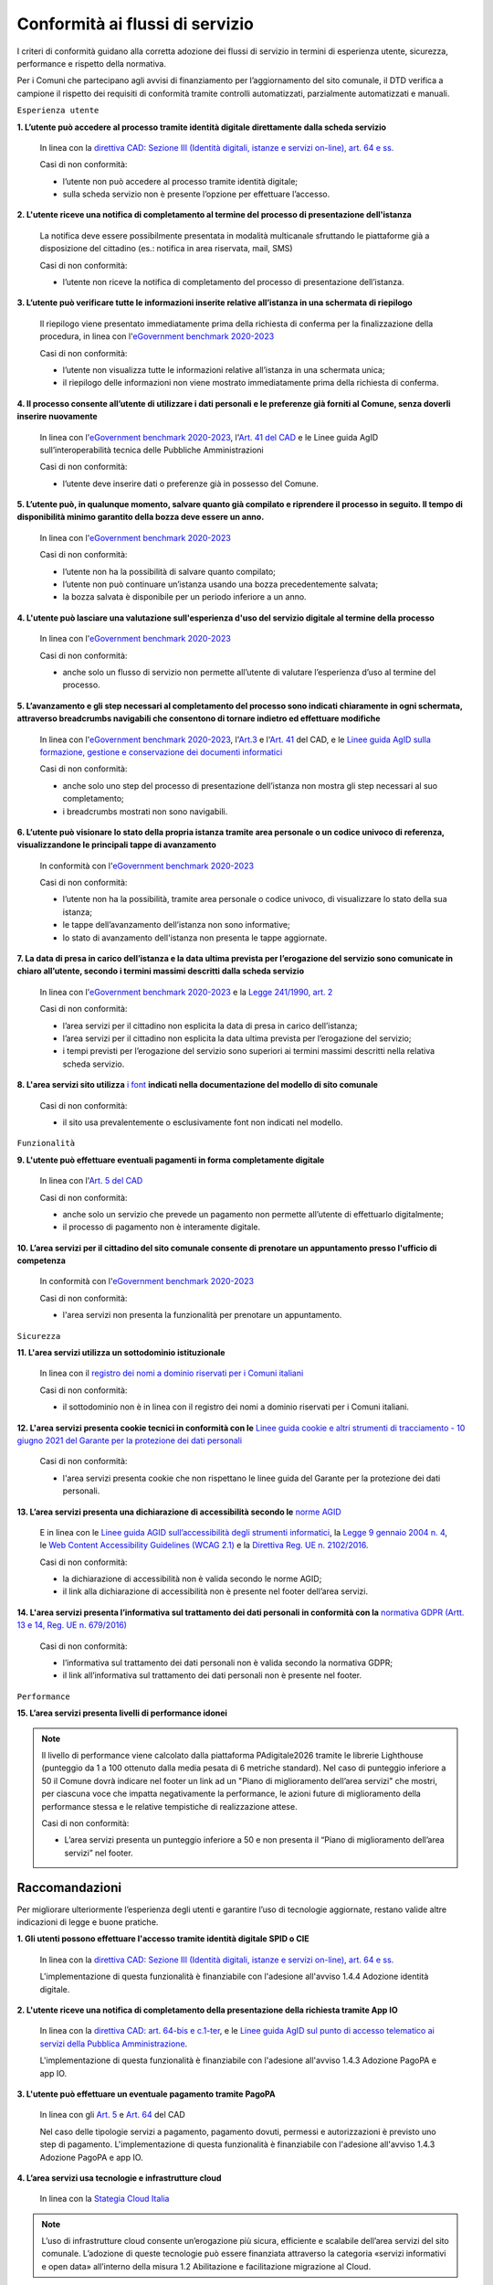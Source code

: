 Conformità ai flussi di servizio
================================

I criteri di conformità guidano alla corretta adozione dei flussi di servizio in termini di esperienza utente, sicurezza, performance e rispetto della normativa.

Per i Comuni che partecipano agli avvisi di finanziamento per l’aggiornamento del sito comunale, il DTD verifica a campione il rispetto dei requisiti di conformità tramite controlli automatizzati, parzialmente automatizzati e manuali.

``Esperienza utente``

**1. L’utente può accedere al processo tramite identità digitale direttamente dalla scheda servizio**
  
  In linea con la `direttiva CAD: Sezione III (Identità digitali, istanze e servizi on-line), art. 64 e ss. <https://docs.italia.it/italia/piano-triennale-ict/codice-amministrazione-digitale-docs/it/stabile/_rst/capo_V-sezione_III.html>`_

  Casi di non conformità:
  
  - l’utente non può accedere al processo tramite identità digitale;
  - sulla scheda servizio non è presente l’opzione per effettuare l’accesso.


**2. L'utente riceve una notifica di completamento al termine del processo di presentazione dell'istanza**

  La notifica deve essere possibilmente presentata in modalità multicanale sfruttando le piattaforme già a disposizione del cittadino (es.: notifica in area riservata, mail, SMS)
  
  Casi di non conformità:
  
  - l’utente non riceve la notifica di completamento del processo di presentazione dell’istanza.


**3. L’utente può verificare tutte le informazioni inserite relative all’istanza in una schermata di riepilogo**

  Il riepilogo viene presentato immediatamente prima della richiesta di conferma per la finalizzazione della procedura, in linea con l'`eGovernment benchmark 2020-2023 <https://op.europa.eu/it/publication-detail/-/publication/333fe21f-4372-11ec-89db-01aa75ed71a1>`_
  
  Casi di non conformità:
  
  - l’utente non visualizza tutte le informazioni relative all’istanza in una schermata unica;
  - il riepilogo delle informazioni non viene mostrato immediatamente prima della richiesta di conferma.



**4. Il processo consente all’utente di utilizzare i dati personali e le preferenze già forniti al Comune, senza doverli inserire nuovamente**

  In linea con l'`eGovernment benchmark 2020-2023 <https://op.europa.eu/it/publication-detail/-/publication/333fe21f-4372-11ec-89db-01aa75ed71a1>`_, l'`Art. 41 del CAD <https://docs.italia.it/italia/piano-triennale-ict/codice-amministrazione-digitale-docs/it/stabile/_rst/capo_III-sezione_II-articolo_41.html>`_ e le Linee guida AgID sull’interoperabilità tecnica delle Pubbliche Amministrazioni

  Casi di non conformità:
  
  - l’utente deve inserire dati o preferenze già in possesso del Comune.


**5. L’utente può, in qualunque momento, salvare quanto già compilato e riprendere il processo in seguito. Il tempo di disponibilità minimo garantito della bozza deve essere un anno.**
  
  In linea con l'`eGovernment benchmark 2020-2023 <https://op.europa.eu/it/publication-detail/-/publication/333fe21f-4372-11ec-89db-01aa75ed71a1>`_
  
  Casi di non conformità:
  
  - l’utente non ha la possibilità di salvare quanto compilato;
  - l’utente non può continuare un’istanza usando una bozza precedentemente salvata;
  - la bozza salvata è disponibile per un periodo inferiore a un anno.


**4. L'utente può lasciare una valutazione sull'esperienza d'uso del servizio digitale al termine della processo**

  In linea con l'`eGovernment benchmark 2020-2023 <https://op.europa.eu/it/publication-detail/-/publication/333fe21f-4372-11ec-89db-01aa75ed71a1>`_
  
  Casi di non conformità:
  
  - anche solo un flusso di servizio non permette all’utente di valutare l’esperienza d’uso al termine del processo.

  

**5. L’avanzamento e gli step necessari al completamento del processo sono indicati chiaramente in ogni schermata, attraverso breadcrumbs navigabili che consentono di tornare indietro ed effettuare modifiche**

  In linea con l'`eGovernment benchmark 2020-2023 <https://op.europa.eu/en/publication-detail/-/publication/333fe21f-4372-11ec-89db-01aa75ed71a1/language-en>`_, l'`Art.3 <https://docs.italia.it/italia/piano-triennale-ict/codice-amministrazione-digitale-docs/it/stabile/_rst/capo_I-sezione_II-articolo_3.html>`_ e l'`Art. 41 <https://docs.italia.it/italia/piano-triennale-ict/codice-amministrazione-digitale-docs/it/stabile/_rst/capo_III-sezione_II-articolo_41.html>`_ del CAD, e le `Linee guida AgID sulla formazione, gestione e conservazione dei documenti informatici <https://trasparenza.agid.gov.it/archivio19_regolamenti_0_5385.html>`_
  
  Casi di non conformità:
  
  - anche solo uno step del processo di presentazione dell’istanza non mostra gli step necessari al suo completamento;
  - i breadcrumbs mostrati non sono navigabili.


**6. L’utente può visionare lo stato della propria istanza tramite area personale o un codice univoco di referenza, visualizzandone le principali tappe di avanzamento**

  In conformità con l'`eGovernment benchmark 2020-2023 <https://op.europa.eu/it/publication-detail/-/publication/333fe21f-4372-11ec-89db-01aa75ed71a1>`_
  
  Casi di non conformità:
  
  - l’utente non ha la possibilità, tramite area personale o codice univoco, di visualizzare lo stato della sua istanza;
  - le tappe dell’avanzamento dell’istanza non sono informative;
  - lo stato di avanzamento dell'istanza non presenta le tappe aggiornate.


**7. La data di presa in carico dell’istanza e la data ultima prevista per l’erogazione del servizio sono comunicate in chiaro all’utente, secondo i termini massimi descritti dalla scheda servizio**

  In linea con l'`eGovernment benchmark 2020-2023 <https://op.europa.eu/it/publication-detail/-/publication/333fe21f-4372-11ec-89db-01aa75ed71a1>`_ e la `Legge 241/1990, art. 2 <https://www.normattiva.it/uri-res/N2Ls?urn:nir:stato:legge:1990-08-07;241~art2!vig=>`_

  Casi di non conformità:
  
  - l’area servizi per il cittadino non esplicita la data di presa in carico dell’istanza;
  - l’area servizi per il cittadino non esplicita la data ultima prevista per l’erogazione del servizio;
  - i tempi previsti per l’erogazione del servizio sono superiori ai termini massimi descritti nella relativa scheda servizio.

**8. L'area servizi sito utilizza** `i font <../modello-sito-comunale/template-html.html#i-font-del-modello>`_ **indicati nella documentazione del modello di sito comunale**

  Casi di non conformità:
  
  - il sito usa prevalentemente o esclusivamente font non indicati nel modello.

  
  
``Funzionalità``

**9. L'utente può effettuare eventuali pagamenti in forma completamente digitale**

  In linea con l'`Art. 5 del CAD <https://docs.italia.it/italia/piano-triennale-ict/codice-amministrazione-digitale-docs/it/stabile/_rst/capo_I-sezione_II-articolo_5.html>`_
  
  Casi di non conformità:
  
  - anche solo un servizio che prevede un pagamento non permette all’utente di effettuarlo digitalmente;
  - il processo di pagamento non è interamente digitale.

**10. L’area servizi per il cittadino del sito comunale consente di prenotare un appuntamento presso l'ufficio di competenza**

  In conformità con l'`eGovernment benchmark 2020-2023 <https://op.europa.eu/it/publication-detail/-/publication/333fe21f-4372-11ec-89db-01aa75ed71a1>`_

  Casi di non conformità:
  
  - l'area servizi non presenta la funzionalità per prenotare un appuntamento.

    

``Sicurezza``

**11. L'area servizi utilizza un sottodominio istituzionale**

  In linea con il `registro dei nomi a dominio riservati per i Comuni italiani <https://www.nic.it/sites/default/files/docs/comuni_list.html>`_
  
  Casi di non conformità:
  
  - il sottodominio non è in linea con il registro dei nomi a dominio riservati per i Comuni italiani.

  
  
**12. L'area servizi presenta cookie tecnici in conformità con le** `Linee guida cookie e altri strumenti di tracciamento - 10 giugno 2021 del Garante per la protezione dei dati personali <https://www.garanteprivacy.it/home/docweb/-/docweb-display/docweb/9677876>`_

  Casi di non conformità:
  
  - l'area servizi presenta cookie che non rispettano le linee guida del Garante per la protezione dei dati personali.



**13. L’area servizi presenta una dichiarazione di accessibilità secondo le** `norme AGID <https://www.agid.gov.it/it/design-servizi/accessibilita/dichiarazione-accessibilita>`_

  E in linea con le `Linee guida AGID sull’accessibilità degli strumenti informatici <https://docs.italia.it/AgID/documenti-in-consultazione/lg-accessibilita-docs/it/stabile/index.html>`_, la `Legge 9 gennaio 2004 n. 4 <https://www.normattiva.it/atto/caricaDettaglioAtto?atto.dataPubblicazioneGazzetta=2004-01-17&atto.codiceRedazionale=004G0015&atto.articolo.numero=0&atto.articolo.sottoArticolo=1&atto.articolo.sottoArticolo1=10&qId=cb6b9a05-f5c3-40ac-81b8-f89e73e5b4c7&tabID=0.029511124589268523&title=lbl.dettaglioAtto>`_, le `Web Content Accessibility Guidelines (WCAG 2.1) <https://www.w3.org/Translations/WCAG21-it/#background-on-wcag-2>`_ e la `Direttiva Reg. UE n. 2102/2016 <https://eur-lex.europa.eu/legal-content/IT/TXT/?uri=CELEX%3A32016L2102>`_.

  Casi di non conformità:
  
  - la dichiarazione di accessibilità non è valida secondo le norme AGID;
  - il link alla dichiarazione di accessibilità non è presente nel footer dell’area servizi.

  
  
**14. L'area servizi presenta l’informativa sul trattamento dei dati personali in conformità con la** `normativa GDPR (Artt. 13 e 14, Reg. UE n. 679/2016) <https://www.garanteprivacy.it/regolamentoue>`_

  Casi di non conformità:
  
  - l’informativa sul trattamento dei dati personali non è valida secondo la normativa GDPR;
  - il link all’informativa sul trattamento dei dati personali non è presente nel footer.

  

``Performance``

**15. L’area servizi presenta livelli di performance idonei**

.. note::
  Il livello di performance viene calcolato dalla piattaforma PAdigitale2026 tramite le librerie Lighthouse (punteggio da 1 a 100 ottenuto dalla media pesata di 6 metriche standard). Nel caso di punteggio inferiore a 50 il Comune dovrà indicare nel footer un link ad un "Piano di miglioramento dell’area servizi" che mostri, per ciascuna voce che impatta negativamente la performance, le azioni future di miglioramento della performance stessa e le relative tempistiche di realizzazione attese.

  Casi di non conformità:
  
  - L’area servizi presenta un punteggio inferiore a 50 e non presenta il “Piano di miglioramento dell’area servizi” nel footer.



Raccomandazioni
***************

Per migliorare ulteriormente l’esperienza degli utenti e garantire l’uso di tecnologie aggiornate, restano valide altre indicazioni di legge e buone pratiche.

**1. Gli utenti possono effettuare l'accesso tramite identità digitale SPID o CIE**
  
  In linea con la `direttiva CAD: Sezione III (Identità digitali, istanze e servizi on-line), art. 64 e ss. <https://docs.italia.it/italia/piano-triennale-ict/codice-amministrazione-digitale-docs/it/stabile/_rst/capo_V-sezione_III.html>`_

  L'implementazione di questa funzionalità è finanziabile con l'adesione all'avviso 1.4.4 Adozione identità digitale.


**2. L'utente riceve una notifica di completamento della presentazione della richiesta tramite App IO**

  In linea con la `direttiva CAD: art. 64-bis e c.1-ter <https://docs.italia.it/italia/piano-triennale-ict/codice-amministrazione-digitale-docs/it/stabile/_rst/capo_V-sezione_III-articolo_64-bis.html>`_, e le `Linee guida AgID sul punto di accesso telematico ai servizi della Pubblica Amministrazione <https://www.agid.gov.it/sites/default/files/repository_files/lg_punto_accesso_telematico_servizi_pa_3112021.pdf>`_.

  L'implementazione di questa funzionalità è finanziabile con l'adesione all'avviso 1.4.3 Adozione PagoPA e app IO.


**3. L'utente può effettuare un eventuale pagamento tramite PagoPA**

  In linea con gli `Art. 5 <https://docs.italia.it/italia/piano-triennale-ict/codice-amministrazione-digitale-docs/it/stabile/_rst/capo_I-sezione_II-articolo_5.html>`_ e `Art. 64 <https://docs.italia.it/italia/piano-triennale-ict/codice-amministrazione-digitale-docs/it/stabile/_rst/capo_V-sezione_III-articolo_64.html>`_ del CAD

  Nel caso delle tipologie servizi a pagamento, pagamento dovuti, permessi e autorizzazioni è previsto uno step di pagamento. L'implementazione di questa funzionalità è finanziabile con l'adesione all'avviso 1.4.3 Adozione PagoPA e app IO.


**4. L’area servizi usa tecnologie e infrastrutture cloud**

  In linea con la `Stategia Cloud Italia <https://cloud.italia.it/strategia-cloud-pa/>`_
  
.. note::
  L’uso di infrastrutture cloud consente un’erogazione più sicura, efficiente e scalabile dell’area servizi del sito comunale. L’adozione di queste tecnologie può essere finanziata attraverso la categoria «servizi informativi e open data» all’interno della misura 1.2 Abilitazione e facilitazione migrazione al Cloud.

  
**5. Il processo consente all'utente di utilizzare i dati già forniti alle Pubbliche Amministrazioni e presenti nelle banche dati digitali nazionali (es. ANPR), senza doverli inserire nuovamente**

  In linea con la direttiva CAD `Art. 50 <https://docs.italia.it/italia/piano-triennale-ict/codice-amministrazione-digitale-docs/it/stabile/_rst/capo_V-sezione_I-articolo_50.html>`_, `50-ter <https://docs.italia.it/italia/piano-triennale-ict/codice-amministrazione-digitale-docs/it/stabile/_rst/capo_V-sezione_I-articolo_50-ter.html>`_ e `60 <https://docs.italia.it/italia/piano-triennale-ict/codice-amministrazione-digitale-docs/it/stabile/_rst/capo_V-sezione_II-articolo_60.html>`_, e  Linee Guida sull’interoperabilità tecnica delle Pubbliche Amministrazioni.


**6. Il Comune mette a disposizione il software nel** `catalogo del riuso <https://developers.italia.it/it/search?type=software_reuse&sort_by=release_date&page=0>`_ **sotto licenza aperta**

  In linea con le `Linee Guida Riuso delle soluzioni e standard aperti <https://docs.italia.it/italia/piano-triennale-ict/codice-amministrazione-digitale-docs/it/v2018-09-28/_rst/capo6_art69.html>`_ e `Acquisizione e riuso di software per le pubbliche amministrazioni <https://www.agid.gov.it/it/design-servizi/riuso-open-source/linee-guida-acquisizione-riuso-software-pa>`_.

  Da evitare:
  
  - i repository con i file sorgente del sito del Comune non sono inseriti sul catalogo del riuso.

